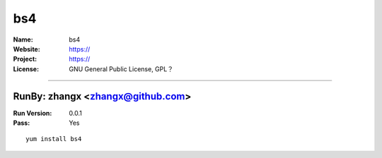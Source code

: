 ##########################
bs4
##########################



:Name: bs4
:Website: https://
:Project: https://
:License: GNU General Public License, GPL？

-----------------------------------------------------------------------

.. We like to keep the above content stable. edit before thinking. You are free to add your run log below

RunBy: zhangx <zhangx@github.com>
====================================

:Run Version: 0.0.1
:Pass: Yes

::

    yum install bs4